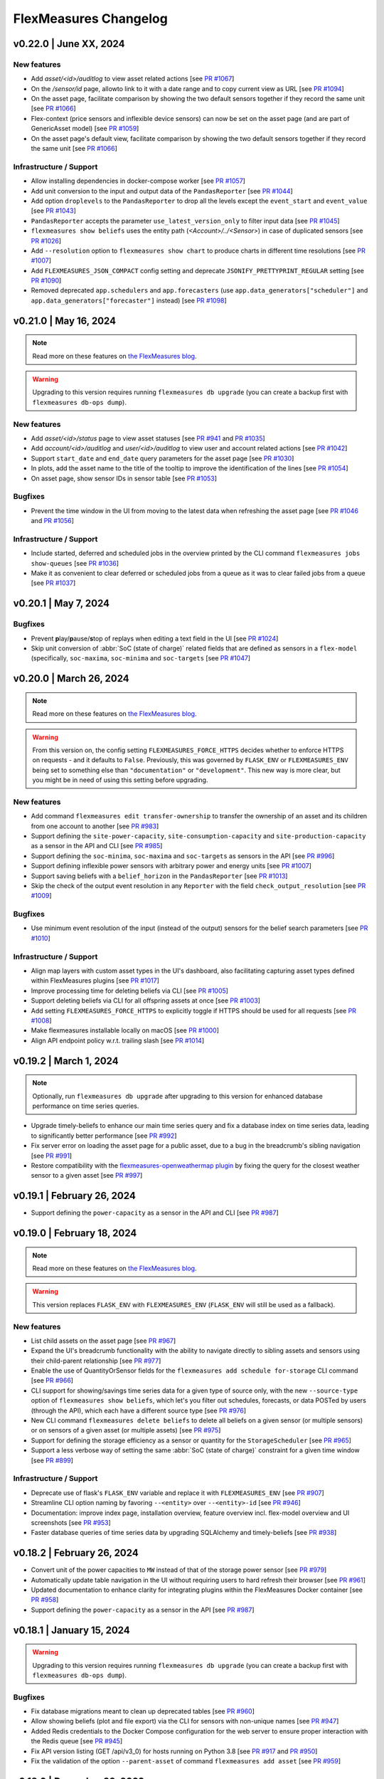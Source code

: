 
**********************
FlexMeasures Changelog
**********************

v0.22.0 | June XX, 2024
============================

New features
-------------
* Add `asset/<id>/auditlog` to view asset related actions [see `PR #1067 <https://github.com/FlexMeasures/flexmeasures/pull/1067>`_]
* On the `/sensor/id` page, allowto link to it with a date range and to copy current view as URL [see `PR #1094 <https://github.com/FlexMeasures/flexmeasures/pull/1094>`_]
* On the asset page, facilitate comparison by showing the two default sensors together if they record the same unit [see `PR #1066 <https://github.com/FlexMeasures/flexmeasures/pull/1066>`_]
* Flex-context (price sensors and inflexible device sensors) can now be set on the asset page (and are part of GenericAsset model) [see `PR #1059 <https://github.com/FlexMeasures/flexmeasures/pull/1059/>`_]
* On the asset page's default view, facilitate comparison by showing the two default sensors together if they record the same unit [see `PR #1066 <https://github.com/FlexMeasures/flexmeasures/pull/1066>`_]

Infrastructure / Support
----------------------
* Allow installing dependencies in docker-compose worker [see `PR #1057 <https://github.com/FlexMeasures/flexmeasures/pull/1057/>`_]
* Add unit conversion to the input and output data of the ``PandasReporter`` [see `PR #1044 <https://github.com/FlexMeasures/flexmeasures/pull/1044/>`_]
* Add option ``droplevels`` to the ``PandasReporter`` to drop all the levels except the ``event_start`` and ``event_value`` [see `PR #1043 <https://github.com/FlexMeasures/flexmeasures/pull/1043/>`_]
* ``PandasReporter`` accepts the parameter ``use_latest_version_only`` to filter input data [see `PR #1045 <https://github.com/FlexMeasures/flexmeasures/pull/1045/>`_]
* ``flexmeasures show beliefs`` uses the entity path (`<Account>/../<Sensor>`) in case of duplicated sensors [see `PR #1026 <https://github.com/FlexMeasures/flexmeasures/pull/1026/>`_]
* Add ``--resolution`` option to ``flexmeasures show chart`` to produce charts in different time resolutions [see `PR #1007 <https://github.com/FlexMeasures/flexmeasures/pull/1007/>`_]
* Add ``FLEXMEASURES_JSON_COMPACT`` config setting and deprecate ``JSONIFY_PRETTYPRINT_REGULAR`` setting [see `PR #1090 <https://github.com/FlexMeasures/flexmeasures/pull/1090/>`_]
* Removed deprecated ``app.schedulers`` and ``app.forecasters`` (use ``app.data_generators["scheduler"]`` and ``app.data_generators["forecaster"]`` instead) [see `PR #1098 <https://github.com/FlexMeasures/flexmeasures/pull/1098/>`_]


v0.21.0 | May 16, 2024
============================

.. note:: Read more on these features on `the FlexMeasures blog <https://flexmeasures.io/021-service-better-status-and-audit/>`_.

.. warning:: Upgrading to this version requires running ``flexmeasures db upgrade`` (you can create a backup first with ``flexmeasures db-ops dump``).

New features
-------------
* Add `asset/<id>/status` page to view asset statuses [see `PR #941 <https://github.com/FlexMeasures/flexmeasures/pull/941>`_ and `PR #1035 <https://github.com/FlexMeasures/flexmeasures/pull/1035>`_]
* Add `account/<id>/auditlog` and `user/<id>/auditlog` to view user and account related actions [see `PR #1042 <https://github.com/FlexMeasures/flexmeasures/pull/1042>`_]
* Support ``start_date`` and ``end_date`` query parameters for the asset page [see `PR #1030 <https://github.com/FlexMeasures/flexmeasures/pull/1030>`_]
* In plots, add the asset name to the title of the tooltip to improve the identification of the lines [see `PR #1054 <https://github.com/FlexMeasures/flexmeasures/pull/1054>`_]
* On asset page, show sensor IDs in sensor table [see `PR #1053 <https://github.com/FlexMeasures/flexmeasures/pull/1053>`_]

Bugfixes
-----------
* Prevent the time window in the UI from moving to the latest data when refreshing the asset page [see `PR #1046 <https://github.com/FlexMeasures/flexmeasures/pull/1046>`_ and `PR #1056 <https://github.com/FlexMeasures/flexmeasures/pull/1056>`_]

Infrastructure / Support
----------------------
* Include started, deferred and scheduled jobs in the overview printed by the CLI command ``flexmeasures jobs show-queues`` [see `PR #1036 <https://github.com/FlexMeasures/flexmeasures/pull/1036>`_]
* Make it as convenient to clear deferred or scheduled jobs from a queue as it was to clear failed jobs from a queue [see `PR #1037 <https://github.com/FlexMeasures/flexmeasures/pull/1037>`_]


v0.20.1 | May 7, 2024
============================

Bugfixes
-----------
* Prevent **p**\ lay/**p**\ ause/**s**\ top of replays when editing a text field in the UI [see `PR #1024 <https://github.com/FlexMeasures/flexmeasures/pull/1024>`_]
* Skip unit conversion of :abbr:`SoC (state of charge)` related fields that are defined as sensors in a ``flex-model`` (specifically, ``soc-maxima``, ``soc-minima`` and ``soc-targets`` [see `PR #1047 <https://github.com/FlexMeasures/flexmeasures/pull/1047>`_]


v0.20.0 | March 26, 2024
============================

.. note:: Read more on these features on `the FlexMeasures blog <https://flexmeasures.io/020-faster-data-reads/>`__.

.. warning:: From this version on, the config setting ``FLEXMEASURES_FORCE_HTTPS`` decides whether to enforce HTTPS on requests - and it defaults to ``False``. Previously, this was governed by ``FLASK_ENV`` or ``FLEXMEASURES_ENV`` being set to something else than ``"documentation"`` or ``"development"``. This new way is more clear, but you might be in need of using this setting before upgrading.

New features
-------------
* Add command ``flexmeasures edit transfer-ownership`` to transfer the ownership of an asset and its children from one account to another [see `PR #983 <https://github.com/FlexMeasures/flexmeasures/pull/983>`_]
* Support defining the ``site-power-capacity``, ``site-consumption-capacity`` and ``site-production-capacity`` as a sensor in the API and CLI [see `PR #985 <https://github.com/FlexMeasures/flexmeasures/pull/985>`_]
* Support defining the ``soc-minima``, ``soc-maxima`` and ``soc-targets`` as sensors in the API [see `PR #996 <https://github.com/FlexMeasures/flexmeasures/pull/996>`_]
* Support defining inflexible power sensors with arbitrary power and energy units [see `PR #1007 <https://github.com/FlexMeasures/flexmeasures/pull/1007>`_]
* Support saving beliefs with a ``belief_horizon`` in the ``PandasReporter`` [see `PR #1013 <https://github.com/FlexMeasures/flexmeasures/pull/1013>`_]
* Skip the check of the output event resolution in any ``Reporter`` with the field ``check_output_resolution`` [see `PR #1009 <https://github.com/FlexMeasures/flexmeasures/pull/1009>`_]

Bugfixes
-----------
* Use minimum event resolution of the input (instead of the output) sensors for the belief search parameters [see `PR #1010 <https://github.com/FlexMeasures/flexmeasures/pull/1010>`_]

Infrastructure / Support
----------------------
* Align map layers with custom asset types in the UI's dashboard, also facilitating capturing asset types defined within FlexMeasures plugins [see `PR #1017 <https://github.com/FlexMeasures/flexmeasures/pull/1017>`_]
* Improve processing time for deleting beliefs via CLI [see `PR #1005 <https://github.com/FlexMeasures/flexmeasures/pull/1005>`_]
* Support deleting beliefs via CLI for all offspring assets at once [see `PR #1003 <https://github.com/FlexMeasures/flexmeasures/pull/1003>`_]
* Add setting ``FLEXMEASURES_FORCE_HTTPS`` to explicitly toggle if HTTPS should be used for all requests [see `PR #1008 <https://github.com/FlexMeasures/flexmeasures/pull/1008>`_]
* Make flexmeasures installable locally on macOS [see `PR #1000 <https://github.com/FlexMeasures/flexmeasures/pull/1000>`_]
* Align API endpoint policy w.r.t. trailing slash [see `PR #1014 <https://github.com/FlexMeasures/flexmeasures/pull/1014>`_]


v0.19.2 | March 1, 2024
============================

.. note:: Optionally, run ``flexmeasures db upgrade`` after upgrading to this version for enhanced database performance on time series queries.

* Upgrade timely-beliefs to enhance our main time series query and fix a database index on time series data, leading to significantly better performance [see `PR #992 <https://github.com/FlexMeasures/flexmeasures/pull/992>`_]
* Fix server error on loading the asset page for a public asset, due to a bug in the breadcrumb's sibling navigation [see `PR #991 <https://github.com/FlexMeasures/flexmeasures/pull/991>`_]
* Restore compatibility with the `flexmeasures-openweathermap plugin <https://github.com/SeitaBV/flexmeasures-openweathermap>`_ by fixing the query for the closest weather sensor to a given asset [see `PR #997 <https://github.com/FlexMeasures/flexmeasures/pull/997>`_]


v0.19.1 | February 26, 2024
============================

* Support defining the ``power-capacity`` as a sensor in the API and CLI [see `PR #987 <https://github.com/FlexMeasures/flexmeasures/pull/987>`_]


v0.19.0 | February 18, 2024
============================

.. note:: Read more on these features on `the FlexMeasures blog <https://flexmeasures.io/019-asset-nesting/>`__.

.. warning:: This version replaces ``FLASK_ENV`` with ``FLEXMEASURES_ENV`` (``FLASK_ENV`` will still be used as a fallback).

New features
-------------
* List child assets on the asset page [see `PR #967 <https://github.com/FlexMeasures/flexmeasures/pull/967>`_]
* Expand the UI's breadcrumb functionality with the ability to navigate directly to sibling assets and sensors using their child-parent relationship [see `PR #977 <https://github.com/FlexMeasures/flexmeasures/pull/977>`_]
* Enable the use of QuantityOrSensor fields for the ``flexmeasures add schedule for-storage`` CLI command [see `PR #966 <https://github.com/FlexMeasures/flexmeasures/pull/966>`_]
* CLI support for showing/savings time series data for a given type of source only, with the new ``--source-type`` option of ``flexmeasures show beliefs``, which let's you filter out schedules, forecasts, or data POSTed by users (through the API), which each have a different source type [see `PR #976 <https://github.com/FlexMeasures/flexmeasures/pull/976>`_]
* New CLI command ``flexmeasures delete beliefs`` to delete all beliefs on a given sensor (or multiple sensors) or on sensors of a given asset (or multiple assets) [see `PR #975 <https://github.com/FlexMeasures/flexmeasures/pull/975>`_]
* Support for defining the storage efficiency as a sensor or quantity for the ``StorageScheduler`` [see `PR #965 <https://github.com/FlexMeasures/flexmeasures/pull/965>`_]
* Support a less verbose way of setting the same :abbr:`SoC (state of charge)` constraint for a given time window [see `PR #899 <https://github.com/FlexMeasures/flexmeasures/pull/899>`_]

Infrastructure / Support
----------------------
* Deprecate use of flask's ``FLASK_ENV`` variable and replace it with ``FLEXMEASURES_ENV`` [see `PR #907 <https://github.com/FlexMeasures/flexmeasures/pull/907>`_]
* Streamline CLI option naming by favoring ``--<entity>`` over ``--<entity>-id`` [see `PR #946 <https://github.com/FlexMeasures/flexmeasures/pull/946>`_]
* Documentation: improve index page, installation overview, feature overview incl. flex-model overview and UI screenshots [see `PR #953 <https://github.com/FlexMeasures/flexmeasures/pull/953>`_]
* Faster database queries of time series data by upgrading SQLAlchemy and timely-beliefs [see `PR #938 <https://github.com/FlexMeasures/flexmeasures/pull/938>`_]



v0.18.2 | February 26, 2024
============================

* Convert unit of the power capacities to ``MW`` instead of that of the storage power sensor [see `PR #979 <https://github.com/FlexMeasures/flexmeasures/pull/979>`_]
* Automatically update table navigation in the UI without requiring users to hard refresh their browser [see `PR #961 <https://github.com/FlexMeasures/flexmeasures/pull/961>`_]
* Updated documentation to enhance clarity for integrating plugins within the FlexMeasures Docker container [see `PR #958 <https://github.com/FlexMeasures/flexmeasures/pull/958>`_]
* Support defining the ``power-capacity`` as a sensor in the API [see `PR #987 <https://github.com/FlexMeasures/flexmeasures/pull/987>`_]


v0.18.1 | January 15, 2024
============================

.. warning:: Upgrading to this version requires running ``flexmeasures db upgrade`` (you can create a backup first with ``flexmeasures db-ops dump``).

Bugfixes
-----------
* Fix database migrations meant to clean up deprecated tables [see `PR #960 <https://github.com/FlexMeasures/flexmeasures/pull/960>`_]
* Allow showing beliefs (plot and file export) via the CLI for sensors with non-unique names [see `PR #947 <https://github.com/FlexMeasures/flexmeasures/pull/947>`_]
* Added Redis credentials to the Docker Compose configuration for the web server to ensure proper interaction with the Redis queue [see `PR #945 <https://github.com/FlexMeasures/flexmeasures/pull/945>`_]
* Fix API version listing (GET /api/v3_0) for hosts running on Python 3.8 [see `PR #917 <https://github.com/FlexMeasures/flexmeasures/pull/917>`_ and `PR #950 <https://github.com/FlexMeasures/flexmeasures/pull/950>`_]
* Fix the validation of the option ``--parent-asset`` of command ``flexmeasures add asset`` [see `PR #959 <https://github.com/FlexMeasures/flexmeasures/pull/959>`_]


v0.18.0 | December 23, 2023
============================

.. note:: Read more on these features on `the FlexMeasures blog <https://flexmeasures.io/018-better-use-of-future-knowledge/>`__.

.. warning:: Upgrading to this version requires running ``flexmeasures db upgrade`` (you can create a backup first with ``flexmeasures db-ops dump``). If this fails, update to ``flexmeasures==0.18.1`` first (and then run ``flexmeasures db upgrade``).

New features
-------------
* Better navigation experience through listings (sensors / assets / users / accounts) in the :abbr:`UI (user interface)`, by heading to the selected entity upon a click (or CTRL + click) anywhere within a row [see `PR #923 <https://github.com/FlexMeasures/flexmeasures/pull/923>`_]
* Introduce a breadcrumb to navigate through assets and sensor pages using its child-parent relationship [see `PR #930 <https://github.com/FlexMeasures/flexmeasures/pull/930>`_]
* Define device-level power constraints as sensors to create schedules with changing power limits [see `PR #897 <https://github.com/FlexMeasures/flexmeasures/pull/897>`_]
* Allow to provide external storage usage or gain components using the ``soc-usage`` and ``soc-gain`` fields of the ``flex-model`` [see `PR #906 <https://github.com/FlexMeasures/flexmeasures/pull/906>`_]
* Define time-varying charging and discharging efficiencies as sensors or as constant values which allows to define the :abbr:`COP (coefficient of performance)` [see `PR #933 <https://github.com/FlexMeasures/flexmeasures/pull/933>`_]

Infrastructure / Support
----------------------
* Align database and models of ``annotations``, ``data_sources``, and ``timed_belief`` [see `PR #929 <https://github.com/FlexMeasures/flexmeasures/pull/929>`_]
* New documentation section on constructing a flex model for :abbr:`V2G (vehicle-to-grid)` [see `PR #885 <https://github.com/FlexMeasures/flexmeasures/pull/885>`_]
* Allow charts in plugins to show currency codes (such as EUR) as currency symbols (€) [see `PR #922 <https://github.com/FlexMeasures/flexmeasures/pull/922>`_]
* Remove obsolete database tables ``price``, ``power``, ``market``, ``market_type``, ``weather``, ``asset``, and ``weather_sensor`` [see `PR #921 <https://github.com/FlexMeasures/flexmeasures/pull/921>`_]
* New flexmeasures configuration setting ``FLEXMEASURES_ENFORCE_SECURE_CONTENT_POLICY`` for upgrading insecure `http` requests to secured requests `https` [see `PR #920 <https://github.com/FlexMeasures/flexmeasures/pull/920>`_]

Bugfixes
-----------
* Give ``admin-reader`` role access to the RQ Scheduler dashboard [see `PR #901 <https://github.com/FlexMeasures/flexmeasures/pull/901>`_]
* Assets without a geographical position (i.e. no lat/lng coordinates) can be edited through the UI [see `PR #924 <https://github.com/FlexMeasures/flexmeasures/pull/924>`_]


v0.17.1 | December 7, 2023
============================

Bugfixes
-----------
* Show `Assets`, `Users`, `Tasks` and `Accounts` pages in the navigation bar for the ``admin-reader`` role [see `PR #900 <https://github.com/FlexMeasures/flexmeasures/pull/900>`_]
* Reduce worker logs when datetime exceeds the end of the schedule [see `PR #918 <https://github.com/FlexMeasures/flexmeasures/pull/918>`_]
* Fix infeasible problem due to incorrect estimation of the big-M value [see `PR #905 <https://github.com/FlexMeasures/flexmeasures/pull/905>`_]
* [Incomplete fix; full fix in v0.18.1] Fix API version listing (GET /api/v3_0) for hosts running on Python 3.8 [see `PR #917 <https://github.com/FlexMeasures/flexmeasures/pull/917>`_]


v0.17.0 | November 8, 2023
============================

.. note:: Read more on these features on `the FlexMeasures blog <https://flexmeasures.io/017-consultancy/>`__.

.. warning:: Upgrading to this version requires running ``flexmeasures db upgrade`` (you can create a backup first with ``flexmeasures db-ops dump``).

New features
-------------
- Different site-level production and consumption limits can be defined for the storage scheduler via the API (``flex-context``) or via asset attributes [see `PR #884 <https://github.com/FlexMeasures/flexmeasures/pull/884>`_]
- Scheduling data better distinguishes (e.g. in chart tooltips) when a schedule was the result of a fallback mechanism, by splitting off the fallback mechanism from the main scheduler (as a separate job) [see `PR #846 <https://github.com/FlexMeasures/flexmeasures/pull/846>`_]
- New accounts can set a consultancy relationship with another account to give read access to external consultants [see `PR #877 <https://github.com/FlexMeasures/flexmeasures/pull/877>`_ and `PR #892 <https://github.com/FlexMeasures/flexmeasures/pull/892>`_]

Infrastructure / Support
----------------------
- Introduce a new one-to-many relation between assets, allowing the definition of an asset's parent (which is also an asset), which leads to a hierarchical relationship that enables assets to be related in a structured manner [see `PR #855 <https://github.com/FlexMeasures/flexmeasures/pull/855>`_ and `PR #874 <https://github.com/FlexMeasures/flexmeasures/pull/874>`_]
- Introduce a new format for the output of ``Scheduler`` to prepare for multiple outputs [see `PR #879 <https://github.com/FlexMeasures/flexmeasures/pull/879>`_]


v0.16.1 | October 2, 2023
============================

Bugfixes
-----------
* Fix infeasible problem due to incorrect parsing of soc units of the ``soc-minima`` and ``soc-maxima`` fields within the ``flex-model`` field [see `PR #864 <https://github.com/FlexMeasures/flexmeasures/pull/864>`_]


v0.16.0 | September 27, 2023
============================

.. note:: Read more on these features on `the FlexMeasures blog <https://flexmeasures.io/016-profitloss-reporter/>`__.

New features
-------------
* Introduce new reporter to compute profit/loss due to electricity flows: ``ProfitOrLossReporter`` [see `PR #808 <https://github.com/FlexMeasures/flexmeasures/pull/808>`_ and `PR #844 <https://github.com/FlexMeasures/flexmeasures/pull/844>`_]
* Charts visible in the UI can be exported to PNG or SVG formats in a more automated fashion, using the new CLI command flexmeasures show chart [see `PR #833 <https://github.com/FlexMeasures/flexmeasures/pull/833>`_]
* Chart data visible in the UI can be exported to CSV format [see `PR #849 <https://github.com/FlexMeasures/flexmeasures/pull/849>`_]
* Sensor charts showing instantaneous observations can be interpolated by setting the ``interpolate`` sensor attribute to one of the `supported Vega-Lite interpolation methods <https://vega.github.io/vega-lite/docs/area.html#properties>`_ [see `PR #851 <https://github.com/FlexMeasures/flexmeasures/pull/851>`_]
* API users can ask for a schedule to take into account an explicit ``power-capacity`` (flex-model) and/or ``site-power-capacity`` (flex-context), thereby overriding any existing defaults for their asset [see `PR #850 <https://github.com/FlexMeasures/flexmeasures/pull/850>`_]
* API users (and hosts) are warned in case a fallback scheduling policy has been used to create their schedule (as part of the the `/sensors/<id>/schedules/<uuid>` (GET) response message) [see `PR #859 <https://github.com/FlexMeasures/flexmeasures/pull/859>`_]

Infrastructure / Support
----------------------
* Allow additional datetime conversions to quantitative time units, specifically, from timezone-naive and/or dayfirst datetimes, which can be useful when importing data [see `PR #831 <https://github.com/FlexMeasures/flexmeasures/pull/831>`_]
* Add a new tutorial to explain the use of the ``AggregatorReporter`` to compute the headroom and the ``ProfitOrLossReporter`` to compute the cost of running a process [see `PR #825 <https://github.com/FlexMeasures/flexmeasures/pull/825>`_ and `PR #856 <https://github.com/FlexMeasures/flexmeasures/pull/856>`_]
* Updated admin dashboard for inspecting asynchronous tasks (scheduling, forecasting, reporting, etc.), and improved performance and security of the server by upgrading Flask and Flask extensions [see `PR #838 <https://github.com/FlexMeasures/flexmeasures/pull/838>`_]
* Script to update dependencies across supported Python versions [see `PR #843 <https://github.com/FlexMeasures/flexmeasures/pull/843>`_]
* Test all supported Python versions in our CI pipeline (GitHub Actions) [see `PR #847 <https://github.com/FlexMeasures/flexmeasures/pull/847>`_]
* Have our CI pipeline (GitHub Actions) build the Docker image and make a schedule [see `PR #800 <https://github.com/FlexMeasures/flexmeasures/pull/800>`_]
* Updated documentation on the consequences of setting the ``FLEXMEASURES_MODE`` config setting [see `PR #857 <https://github.com/FlexMeasures/flexmeasures/pull/857>`_]
* Implement cache-busting to avoid the need for users to hard refresh the browser when new JavaScript functionality is added to the :abbr:`UI (user interface)` in a new FlexMeasures version [see `PR #860 <https://github.com/FlexMeasures/flexmeasures/pull/860>`_]


v0.15.2 | October 2, 2023
============================

Bugfixes
-----------
* Fix infeasible problem due to incorrect parsing of soc units of the ``soc-minima`` and ``soc-maxima`` fields within the ``flex-model`` field [see `PR #864 <https://github.com/FlexMeasures/flexmeasures/pull/864>`_]


v0.15.1 | August 28, 2023
============================

Bugfixes
-----------
* Fix infeasible problem due to floating point error in :abbr:`SoC (state of charge)` targets [see `PR #832 <https://github.com/FlexMeasures/flexmeasures/pull/832>`_]
* Use the ``source`` to filter beliefs in the ``AggregatorReporter`` and fix the case of having multiple sources [see `PR #819 <https://github.com/FlexMeasures/flexmeasures/pull/819>`_]
* Disable HiGHS logs on the standard output when ``LOGGING_LEVEL=INFO`` [see `PR #824 <https://github.com/FlexMeasures/flexmeasures/pull/824>`_ and `PR #826 <https://github.com/FlexMeasures/flexmeasures/pull/826>`_]
* Fix showing sensor data on the asset page of public assets, and searching for annotations on public assets [see `PR #830 <https://github.com/FlexMeasures/flexmeasures/pull/830>`_]
* Make the command ``flexmeasures add schedule for-storage`` to pass the soc-target timestamp to the flex model as strings instead of ``pd.Timestamp`` [see `PR #834 <https://github.com/FlexMeasures/flexmeasures/pull/834>`_]


v0.15.0 | August 9, 2023
============================

.. note:: Read more on these features on `the FlexMeasures blog <https://flexmeasures.io/015-process-scheduling-heatmap/>`__.


.. warning:: Upgrading to this version requires running ``flexmeasures db upgrade`` (you can create a backup first with ``flexmeasures db-ops dump``).

.. warning:: Upgrading to this version requires installing the LP/MILP solver HiGHS using ``pip install highspy``.

.. warning:: If your server is running in play mode (``FLEXMEASURES_MODE = "play"``), users will be able to see sensor data from any account [see `PR #740 <https://www.github.com/FlexMeasures/flexmeasures/pull/740>`_].

New features
-------------
* Add ``ProcessScheduler`` class to optimize the starting time of processes one of the policies developed (``INFLEXIBLE``, ``SHIFTABLE`` and ``BREAKABLE``), accessible via the CLI command ``flexmeasures add schedule for-process`` [see `PR #729 <https://www.github.com/FlexMeasures/flexmeasures/pull/729>`_ and `PR #768 <https://www.github.com/FlexMeasures/flexmeasures/pull/768>`_]
* Users can select a new chart type (daily heatmap) on the sensor page of the UI, showing how sensor values are distributed over the time of day [see `PR #715 <https://www.github.com/FlexMeasures/flexmeasures/pull/715>`_]
* Added API endpoints `/sensors/<id>` (GET) for fetching a single sensor, `/sensors` (POST) for adding a sensor, `/sensors/<id>` (PATCH) for updating a sensor and `/sensors/<id>` (DELETE) for deleting a sensor [see `PR #759 <https://www.github.com/FlexMeasures/flexmeasures/pull/759>`_] and [see `PR #767 <https://www.github.com/FlexMeasures/flexmeasures/pull/767>`_] and [see `PR #773 <https://www.github.com/FlexMeasures/flexmeasures/pull/773>`_] and [see `PR #784 <https://www.github.com/FlexMeasures/flexmeasures/pull/784>`_]
* Users are warned in the UI on when the data they are seeing includes one or more Daylight Saving Time (DST) transitions, and heatmaps (see previous feature) visualize these transitions intuitively [see `PR #723 <https://www.github.com/FlexMeasures/flexmeasures/pull/723>`_]
* Allow deleting multiple sensors with a single call to ``flexmeasures delete sensor`` by passing the ``--id`` option multiple times [see `PR #734 <https://www.github.com/FlexMeasures/flexmeasures/pull/734>`_]
* Make it a lot easier to read off the color legend on the asset page, especially when showing many sensors, as they will now be ordered from top to bottom in the same order as they appear in the chart (as defined in the ``sensors_to_show`` attribute), rather than alphabetically [see `PR #742 <https://www.github.com/FlexMeasures/flexmeasures/pull/742>`_]
* Users on FlexMeasures servers in play mode (``FLEXMEASURES_MODE = "play"``) can use the ``sensors_to_show`` attribute to show any sensor on their asset pages, rather than only sensors registered to assets in their own account or to public assets [see `PR #740 <https://www.github.com/FlexMeasures/flexmeasures/pull/740>`_]
* Having percentages within the [0, 100] domain is such a common use case that we now always include it in sensor charts with % units, making it easier to read off individual charts and also to compare across charts [see `PR #739 <https://www.github.com/FlexMeasures/flexmeasures/pull/739>`_]
* The ``DataSource`` table now allows storing arbitrary attributes as a JSON (without content validation), similar to the ``Sensor`` and ``GenericAsset`` tables [see `PR #750 <https://www.github.com/FlexMeasures/flexmeasures/pull/750>`_]
* Users will be able to see (e.g. in the UI) exactly which reporter created the report (saved as sensor data), and hosts will be able to identify exactly which configuration was used to create a given report [see `PR #751 <https://www.github.com/FlexMeasures/flexmeasures/pull/751>`_ and `PR #788 <https://www.github.com/FlexMeasures/flexmeasures/pull/788>`_]
* The CLI ``flexmeasures add report`` now allows passing ``config`` and ``parameters`` in YAML format as files or editable via the system's default editor [see `PR #752 <https://www.github.com/FlexMeasures/flexmeasures/pull/752>`_ and `PR #788 <https://www.github.com/FlexMeasures/flexmeasures/pull/788>`_]
* The CLI now allows to set lists and dicts as asset & sensor attributes (formerly only single values) [see `PR #762 <https://www.github.com/FlexMeasures/flexmeasures/pull/762>`_]

Bugfixes
-----------
* Add binary constraint to avoid energy leakages during periods with negative prices [see `PR #770 <https://www.github.com/FlexMeasures/flexmeasures/pull/770>`_]

Infrastructure / Support
----------------------
* Add support for profiling Flask API calls using ``pyinstrument`` (if installed). Can be enabled by setting the environment variable ``FLEXMEASURES_PROFILE_REQUESTS`` to ``True`` [see `PR #722 <https://www.github.com/FlexMeasures/flexmeasures/pull/722>`_]
* The endpoint `[POST] /health/ready <api/v3_0.html#get--api-v3_0-health-ready>`_ returns the status of the Redis connection, if configured [see `PR #699 <https://www.github.com/FlexMeasures/flexmeasures/pull/699>`_]
* Document the ``device_scheduler`` linear program [see `PR #764 <https://www.github.com/FlexMeasures/flexmeasures/pull/764>`_]
* Add support for `HiGHS <https://highs.dev/>`_ solver [see `PR #766 <https://www.github.com/FlexMeasures/flexmeasures/pull/766>`_]
* Add support for installing FlexMeasures under Python 3.11 [see `PR #771 <https://www.github.com/FlexMeasures/flexmeasures/pull/771>`_]
* Start keeping sets of pinned requirements per supported Python version, which also fixes recent Docker build problem [see `PR #776 <https://www.github.com/FlexMeasures/flexmeasures/pull/776>`_]
* Removed obsolete code dealing with deprecated data models (e.g. assets, markets and weather sensors), and sunset the fm0 scheme for entity addresses [see `PR #695 <https://www.github.com/FlexMeasures/flexmeasures/pull/695>`_ and `project 11 <https://www.github.com/FlexMeasures/flexmeasures/projects/11>`_]


v0.14.3 | October 2, 2023
============================

Bugfixes
-----------
* Fix infeasible problem due to incorrect parsing of soc units of the ``soc-minima`` and ``soc-maxima`` fields within the ``flex-model`` field [see `PR #864 <https://github.com/FlexMeasures/flexmeasures/pull/864>`_]


v0.14.2 | July 25, 2023
============================

Bugfixes
-----------
* The error handling for infeasible constraints in ``storage.py`` was given too many arguments, which caused the response from the API to be unhelpful when a schedule was requested with infeasible constraints [see `PR #758 <https://github.com/FlexMeasures/flexmeasures/pull/758>`_]


v0.14.1 | June 26, 2023
============================

Bugfixes
-----------
* Relax constraint validation of ``StorageScheduler`` to accommodate violations caused by floating point precision [see `PR #731 <https://www.github.com/FlexMeasures/flexmeasures/pull/731>`_]
* Avoid saving any :abbr:`NaN (not a number)` values to the database, when calling ``flexmeasures add report`` [see `PR #735 <https://www.github.com/FlexMeasures/flexmeasures/pull/735>`_]
* Fix browser console error when loading asset or sensor page with only a single data point [see `PR #732 <https://www.github.com/FlexMeasures/flexmeasures/pull/732>`_]
* Fix showing multiple sensors with bare 3-letter currency code as their units (e.g. EUR) in one chart [see `PR #738 <https://www.github.com/FlexMeasures/flexmeasures/pull/738>`_]
* Fix defaults for the ``--start-offset`` and ``--end-offset`` options to ``flexmeasures add report``, which weren't being interpreted in the local timezone of the reporting sensor [see `PR #744 <https://www.github.com/FlexMeasures/flexmeasures/pull/744>`_]
* Relax constraint for overlaying plot traces for sensors with various resolutions, making it possible to show e.g. two price sensors in one chart, where one of them records hourly prices and the other records quarter-hourly prices [see `PR #743 <https://www.github.com/FlexMeasures/flexmeasures/pull/743>`_]
* Resolve bug where different page loads would potentially influence the time axis of each other's charts, by avoiding mutation of shared field definitions [see `PR #746 <https://www.github.com/FlexMeasures/flexmeasures/pull/746>`_]


v0.14.0 | June 15, 2023
============================

.. note:: Read more on these features on `the FlexMeasures blog <https://flexmeasures.io/014-reporting-power/>`__.

New features
-------------
* Allow setting a storage efficiency using the new ``storage-efficiency`` field when calling `/sensors/<id>/schedules/trigger` (POST) through the API (within the ``flex-model`` field), or when calling ``flexmeasures add schedule for-storage`` through the CLI [see `PR #679 <https://www.github.com/FlexMeasures/flexmeasures/pull/679>`_]
* Allow setting multiple :abbr:`SoC (state of charge)` maxima and minima constraints for the ``StorageScheduler``, using the new ``soc-minima`` and ``soc-maxima`` fields when calling `/sensors/<id>/schedules/trigger` (POST) through the API (within the ``flex-model`` field) [see `PR #680 <https://www.github.com/FlexMeasures/flexmeasures/pull/680>`_]
* New CLI command ``flexmeasures add report`` to calculate a custom report from sensor data and save the results to the database, with the option to export them to a CSV or Excel file [see `PR #659 <https://www.github.com/FlexMeasures/flexmeasures/pull/659>`_]
* New CLI commands ``flexmeasures show reporters`` and ``flexmeasures show schedulers`` to list available reporters and schedulers, respectively, including any defined in registered plugins [see `PR #686 <https://www.github.com/FlexMeasures/flexmeasures/pull/686>`_ and `PR #708 <https://github.com/FlexMeasures/flexmeasures/pull/708>`_]
* Allow creating public assets through the CLI, which are available to all users [see `PR #727 <https://github.com/FlexMeasures/flexmeasures/pull/727>`_]

Bugfixes
-----------
* Fix charts not always loading over https in secured scenarios [see `PR #716 <https://www.github.com/FlexMeasures/flexmeasures/pull/716>`_]

Infrastructure / Support
----------------------
* Introduction of the classes ``Reporter``, ``PandasReporter`` and ``AggregatorReporter`` to help customize your own reporter functions (experimental) [see `PR #641 <https://www.github.com/FlexMeasures/flexmeasures/pull/641>`_ and `PR #712 <https://www.github.com/FlexMeasures/flexmeasures/pull/712>`_]
* The setting ``FLEXMEASURES_PLUGINS`` can be set as environment variable now (as a comma-separated list) [see `PR #660 <https://www.github.com/FlexMeasures/flexmeasures/pull/660>`_]
* Packaging was modernized to stop calling setup.py directly [see `PR #671 <https://www.github.com/FlexMeasures/flexmeasures/pull/671>`_]
* Remove API versions 1.0, 1.1, 1.2, 1.3 and 2.0, while making sure that sunset endpoints keep returning ``HTTP status 410 (Gone)`` responses [see `PR #667 <https://www.github.com/FlexMeasures/flexmeasures/pull/667>`_ and `PR #717 <https://www.github.com/FlexMeasures/flexmeasures/pull/717>`_]
* Support Pandas 2 [see `PR #673 <https://www.github.com/FlexMeasures/flexmeasures/pull/673>`_]
* Add code documentation from package structure and docstrings to official docs [see `PR #698 <https://www.github.com/FlexMeasures/flexmeasures/pull/698>`_]

.. warning:: The setting `FLEXMEASURES_PLUGIN_PATHS` has been deprecated since v0.7. It has now been sunset. Please replace it with :ref:`plugin-config`.


v0.13.3 | June 10, 2023
=======================

Bugfixes
---------
* Fix forwarding arguments in deprecated util function [see `PR #719 <https://github.com/FlexMeasures/flexmeasures/pull/719>`_]


v0.13.2 | June 9, 2023
=======================

Bugfixes
---------
* Fix failing to save results of scheduling and reporting on subsequent calls for the same time period [see `PR #709 <https://github.com/FlexMeasures/flexmeasures/pull/709>`_]


v0.13.1 | May 12, 2023
=======================

Bugfixes
---------
* ``@deprecated`` not returning the output of the decorated function [see `PR #678 <https://www.github.com/FlexMeasures/flexmeasures/pull/678>`_]


v0.13.0 | May 1, 2023
============================

.. warning:: Sunset notice for API versions 1.0, 1.1, 1.2, 1.3 and 2.0: after upgrading to ``flexmeasures==0.13``, users of these API versions may receive ``HTTP status 410 (Gone)`` responses.
             See the `documentation for deprecation and sunset <https://flexmeasures.readthedocs.io/en/latest/api/introduction.html#deprecation-and-sunset>`_.
             The relevant endpoints have been deprecated since ``flexmeasures==0.12``.

.. warning:: The API endpoint (`[POST] /sensors/(id)/schedules/trigger <api/v3_0.html#post--api-v3_0-sensors-(id)-schedules-trigger>`_) to make new schedules sunsets the deprecated (since v0.12) storage flexibility parameters (they move to the ``flex-model`` parameter group), as well as the parameters describing other sensors (they move to ``flex-context``).

.. warning:: Upgrading to this version requires running ``flexmeasures db upgrade`` (you can create a backup first with ``flexmeasures db-ops dump``).

.. note:: Read more on these features on `the FlexMeasures blog <https://flexmeasures.io/013-overlay-charts/>`__.

New features
-------------
* Keyboard control over replay [see `PR #562 <https://www.github.com/FlexMeasures/flexmeasures/pull/562>`_]
* Overlay charts (e.g. power profiles) on the asset page using the ``sensors_to_show`` attribute, and distinguish plots by source (different trace), sensor (different color) and source type (different stroke dash) [see `PR #534 <https://www.github.com/FlexMeasures/flexmeasures/pull/534>`_]
* The ``FLEXMEASURES_MAX_PLANNING_HORIZON`` config setting can also be set as an integer number of planning steps rather than just as a fixed duration, which makes it possible to schedule further ahead in coarser time steps [see `PR #583 <https://www.github.com/FlexMeasures/flexmeasures/pull/583>`_]
* Different text styles for CLI output for errors, warnings or success messages [see `PR #609 <https://www.github.com/FlexMeasures/flexmeasures/pull/609>`_]
* Added API endpoints and webpages `/accounts` and `/accounts/<id>` to list accounts and show an overview of the assets, users and account roles of an account [see `PR #605 <https://github.com/FlexMeasures/flexmeasures/pull/605>`_]
* Avoid redundantly recomputing jobs that are triggered without a relevant state change, where the ``FLEXMEASURES_JOB_CACHE_TTL`` config setting defines the time in which the jobs with the same arguments are not being recomputed [see `PR #616 <https://www.github.com/FlexMeasures/flexmeasures/pull/616>`_]

Bugfixes
-----------
* Fix copy button on tutorials and other documentation, so that only commands are copied and no output or comments [see `PR #636 <https://www.github.com/FlexMeasures/flexmeasures/pull/636>`_]
* GET /api/v3_0/assets/public should ask for token authentication and not forward to login page [see `PR #649 <https://www.github.com/FlexMeasures/flexmeasures/pull/649>`_]

Infrastructure / Support
----------------------
* Support blackout tests for sunset API versions [see `PR #651 <https://www.github.com/FlexMeasures/flexmeasures/pull/651>`_]
* Sunset API versions 1.0, 1.1, 1.2, 1.3 and 2.0 [see `PR #650 <https://www.github.com/FlexMeasures/flexmeasures/pull/650>`_]
* Sunset several API fields for `/sensors/<id>/schedules/trigger` (POST) that have moved into the ``flex-model`` or ``flex-context`` fields [see `PR #580 <https://www.github.com/FlexMeasures/flexmeasures/pull/580>`_]
* Fix broken ``make show-data-model`` command [see `PR #638 <https://www.github.com/FlexMeasures/flexmeasures/pull/638>`_]
* Bash script for a clean database to run toy-tutorial by using ``make clean-db db_name=database_name`` command [see `PR #640 <https://github.com/FlexMeasures/flexmeasures/pull/640>`_]


v0.12.3 | February 28, 2023
============================

Bugfixes
-----------
- Fix premature deserialization of ``flex-context`` field for `/sensors/<id>/schedules/trigger` (POST) [see `PR #593 <https://www.github.com/FlexMeasures/flexmeasures/pull/593>`_]


v0.12.2 | February 4, 2023
============================

Bugfixes
-----------
* Fix CLI command ``flexmeasures schedule for-storage`` without ``--as-job`` flag [see `PR #589 <https://www.github.com/FlexMeasures/flexmeasures/pull/589>`_]


v0.12.1 | January 12, 2023
============================

Bugfixes
-----------
* Fix validation of (deprecated) API parameter ``roundtrip-efficiency`` [see `PR #582 <https://www.github.com/FlexMeasures/flexmeasures/pull/582>`_]


v0.12.0 | January 4, 2023
============================

.. warning:: After upgrading to ``flexmeasures==0.12``, users of API versions 1.0, 1.1, 1.2, 1.3 and 2.0 will receive ``"Deprecation"`` and ``"Sunset"`` response headers, and warnings are logged for FlexMeasures hosts whenever users call API endpoints in these deprecated API versions.
             The relevant endpoints are planned to become unresponsive in ``flexmeasures==0.13``.

.. warning:: Upgrading to this version requires running ``flexmeasures db upgrade`` (you can create a backup first with ``flexmeasures db-ops dump``).

.. note:: Read more on these features on `the FlexMeasures blog <https://flexmeasures.io/012-replay-custom-scheduling/>`__.

New features
-------------
* Hit the replay button to visually replay what happened, available on the sensor and asset pages [see `PR #463 <https://www.github.com/FlexMeasures/flexmeasures/pull/463>`_ and `PR #560 <https://www.github.com/FlexMeasures/flexmeasures/pull/560>`_]
* Ability to provide your own custom scheduling function [see `PR #505 <https://www.github.com/FlexMeasures/flexmeasures/pull/505>`_]
* Visually distinguish forecasts/schedules (dashed lines) from measurements (solid lines), and expand the tooltip with timing info regarding the forecast/schedule horizon or measurement lag [see `PR #503 <https://www.github.com/FlexMeasures/flexmeasures/pull/503>`_]
* The asset page also allows to show sensor data from other assets that belong to the same account [see `PR #500 <https://www.github.com/FlexMeasures/flexmeasures/pull/500>`_]
* The CLI command ``flexmeasures monitor latest-login`` supports to check if (bot) users who are expected to contact FlexMeasures regularly (e.g. to send data) fail to do so [see `PR #541 <https://www.github.com/FlexMeasures/flexmeasures/pull/541>`_]
* The CLI command ``flexmeasures show beliefs`` supports showing beliefs data in a custom resolution and/or timezone, and also saving the shown beliefs data to a CSV file [see `PR #519 <https://www.github.com/FlexMeasures/flexmeasures/pull/519>`_]
* Improved import of time series data from CSV file: 1) drop duplicate records with warning, 2) allow configuring which column contains explicit recording times for each data point (use case: import forecasts) [see `PR #501 <https://www.github.com/FlexMeasures/flexmeasures/pull/501>`_], 3) localize timezone naive data, 4) support reading in datetime and timedelta values, 5) remove rows with NaN values, and 6) filter by values in specific columns [see `PR #521 <https://www.github.com/FlexMeasures/flexmeasures/pull/521>`_]
* Filter data by source in the API endpoint `/sensors/data` (GET) [see `PR #543 <https://www.github.com/FlexMeasures/flexmeasures/pull/543>`_]
* Allow posting ``null`` values to `/sensors/data` (POST) to correctly space time series that include missing values (the missing values are not stored) [see `PR #549 <https://www.github.com/FlexMeasures/flexmeasures/pull/549>`_]
* Allow setting a custom planning horizon when calling `/sensors/<id>/schedules/trigger` (POST), using the new ``duration`` field [see `PR #568 <https://www.github.com/FlexMeasures/flexmeasures/pull/568>`_]
* New resampling functionality for instantaneous sensor data: 1) ``flexmeasures show beliefs`` can now handle showing (and saving) instantaneous sensor data and non-instantaneous sensor data together, and 2) the API endpoint `/sensors/data` (GET) now allows fetching instantaneous sensor data in a custom frequency, by using the "resolution" field [see `PR #542 <https://www.github.com/FlexMeasures/flexmeasures/pull/542>`_]

Bugfixes
-----------
* The CLI command ``flexmeasures show beliefs`` now supports plotting time series data that includes NaN values, and provides better support for plotting multiple sensors that do not share the same unit [see `PR #516 <https://www.github.com/FlexMeasures/flexmeasures/pull/516>`_ and `PR #539 <https://www.github.com/FlexMeasures/flexmeasures/pull/539>`_]
* Fixed JSON wrapping of return message for `/sensors/data` (GET) [see `PR #543 <https://www.github.com/FlexMeasures/flexmeasures/pull/543>`_]
* Consistent CLI/UI support for asset lat/lng positions up to 7 decimal places (previously the UI rounded to 4 decimal places, whereas the CLI allowed more than 4) [see `PR #522 <https://www.github.com/FlexMeasures/flexmeasures/pull/522>`_]
* Stop trimming the planning window in response to price availability, which is a problem when :abbr:`SoC (state of charge)` targets occur outside of the available price window, by making a simplistic assumption about future prices [see `PR #538 <https://www.github.com/FlexMeasures/flexmeasures/pull/538>`_]
* Faster loading of initial charts and calendar date selection [see `PR #533 <https://www.github.com/FlexMeasures/flexmeasures/pull/533>`_]

Infrastructure / Support
----------------------
* Reduce size of Docker image (from 2GB to 1.4GB) [see `PR #512 <https://www.github.com/FlexMeasures/flexmeasures/pull/512>`_]
* Allow extra requirements to be freshly installed when running ``docker-compose up`` [see `PR #528 <https://www.github.com/FlexMeasures/flexmeasures/pull/528>`_]
* Remove bokeh dependency and obsolete UI views [see `PR #476 <https://www.github.com/FlexMeasures/flexmeasures/pull/476>`_]
* Fix ``flexmeasures db-ops dump`` and ``flexmeasures db-ops restore`` not working in docker containers [see `PR #530 <https://www.github.com/FlexMeasures/flexmeasures/pull/530>`_] and incorrectly reporting a success when ``pg_dump`` and ``pg_restore`` are not installed [see `PR #526 <https://www.github.com/FlexMeasures/flexmeasures/pull/526>`_]
* Plugins can save BeliefsSeries, too, instead of just BeliefsDataFrames [see `PR #523 <https://www.github.com/FlexMeasures/flexmeasures/pull/523>`_]
* Improve documentation and code w.r.t. storage flexibility modelling ― prepare for handling other schedulers & merge battery and car charging schedulers [see `PR #511 <https://www.github.com/FlexMeasures/flexmeasures/pull/511>`_, `PR #537 <https://www.github.com/FlexMeasures/flexmeasures/pull/537>`_ and `PR #566 <https://www.github.com/FlexMeasures/flexmeasures/pull/566>`_]
* Revised strategy for removing unchanged beliefs when saving data: retain the oldest measurement (ex-post belief), too [see `PR #518 <https://www.github.com/FlexMeasures/flexmeasures/pull/518>`_]
* Scheduling test for maximizing self-consumption, and improved time series db queries for fixed tariffs (and other long-term constants) [see `PR #532 <https://www.github.com/FlexMeasures/flexmeasures/pull/532>`_]
* Clean up table formatting for ``flexmeasures show`` CLI commands [see `PR #540 <https://www.github.com/FlexMeasures/flexmeasures/pull/540>`_]
* Add  ``"Deprecation"`` and ``"Sunset"`` response headers for API users of deprecated API versions, and log warnings for FlexMeasures hosts when users still use them [see `PR #554 <https://www.github.com/FlexMeasures/flexmeasures/pull/554>`_ and `PR #565 <https://www.github.com/FlexMeasures/flexmeasures/pull/565>`_]
* Explain how to avoid potential ``SMTPRecipientsRefused`` errors when using FlexMeasures in combination with a mail server [see `PR #558 <https://www.github.com/FlexMeasures/flexmeasures/pull/558>`_]
* Set a limit to the allowed planning window for API users, using the ``FLEXMEASURES_MAX_PLANNING_HORIZON`` setting [see `PR #568 <https://www.github.com/FlexMeasures/flexmeasures/pull/568>`_]

.. warning:: The API endpoint (`[POST] /sensors/(id)/schedules/trigger <api/v3_0.html#post--api-v3_0-sensors-(id)-schedules-trigger>`_) to make new schedules will (in v0.13) sunset the storage flexibility parameters (they move to the ``flex-model`` parameter group), as well as the parameters describing other sensors (they move to ``flex-context``).

.. warning:: The CLI command ``flexmeasures monitor tasks`` has been  deprecated (it's being renamed to ``flexmeasures monitor last-run``). The old name will be sunset in version 0.13.
    
.. warning:: The CLI command  ``flexmeasures add schedule`` has been renamed to ``flexmeasures add schedule for-storage``. The old name will be sunset in version 0.13.


v0.11.3 | November 2, 2022
============================

Bugfixes
-----------
* Fix scheduling with imperfect efficiencies, which resulted in exceeding the device's lower :abbr:`SoC (state of charge)` limit [see `PR #520 <https://www.github.com/FlexMeasures/flexmeasures/pull/520>`_]
* Fix scheduler for Charge Points when taking into account inflexible devices [see `PR #517 <https://www.github.com/FlexMeasures/flexmeasures/pull/517>`_]
* Prevent rounding asset lat/long positions to 4 decimal places when editing an asset in the UI [see `PR #522 <https://www.github.com/FlexMeasures/flexmeasures/pull/522>`_]


v0.11.2 | September 6, 2022
============================

Bugfixes
-----------
* Fix regression for sensors recording non-instantaneous values [see `PR #498 <https://www.github.com/FlexMeasures/flexmeasures/pull/498>`_]
* Fix broken auth check for creating assets with CLI [see `PR #497 <https://www.github.com/FlexMeasures/flexmeasures/pull/497>`_]


v0.11.1 | September 5, 2022
============================

Bugfixes
-----------
* Do not fail asset page if none of the sensors has any data [see `PR #493 <https://www.github.com/FlexMeasures/flexmeasures/pull/493>`_]
* Do not fail asset page if one of the shown sensors records instantaneous values [see `PR #491 <https://www.github.com/FlexMeasures/flexmeasures/pull/491>`_]


v0.11.0 | August 28, 2022
===========================

New features
-------------
* The asset page now shows the most relevant sensor data for the asset [see `PR #449 <https://www.github.com/FlexMeasures/flexmeasures/pull/449>`_]
* Individual sensor charts show available annotations [see `PR #428 <https://www.github.com/FlexMeasures/flexmeasures/pull/428>`_]
* New API options to further customize the optimization context for scheduling, including the ability to use different prices for consumption and production (feed-in) [see `PR #451 <https://www.github.com/FlexMeasures/flexmeasures/pull/451>`_]
* Admins can group assets by account on dashboard & assets page [see `PR #461 <https://www.github.com/FlexMeasures/flexmeasures/pull/461>`_]
* Collapsible side-panel (hover/swipe) used for date selection on sensor charts, and various styling improvements [see `PR #447 <https://www.github.com/FlexMeasures/flexmeasures/pull/447>`_ and `PR #448 <https://www.github.com/FlexMeasures/flexmeasures/pull/448>`_]
* Add CLI command ``flexmeasures jobs show-queues`` [see `PR #455 <https://www.github.com/FlexMeasures/flexmeasures/pull/455>`_]
* Switched from 12-hour AM/PM to 24-hour clock notation for time series chart axis labels [see `PR #446 <https://www.github.com/FlexMeasures/flexmeasures/pull/446>`_]
* Get data in a given resolution [see `PR #458 <https://www.github.com/FlexMeasures/flexmeasures/pull/458>`_]

.. note:: Read more on these features on `the FlexMeasures blog <https://flexmeasures.io/011-better-data-views/>`__.

Bugfixes
-----------
* Do not fail asset page if entity addresses cannot be built [see `PR #457 <https://www.github.com/FlexMeasures/flexmeasures/pull/457>`_]
* Asynchronous reloading of a chart's dataset relies on that chart already having been embedded [see `PR #472 <https://www.github.com/FlexMeasures/flexmeasures/pull/472>`_]
* Time scale axes in sensor data charts now match the requested date range, rather than stopping at the edge of the available data [see `PR #449 <https://www.github.com/FlexMeasures/flexmeasures/pull/449>`_]
* The docker-based tutorial now works with UI on all platforms (port 5000 did not expose on MacOS) [see `PR #465 <https://www.github.com/FlexMeasures/flexmeasures/pull/465>`_]
* Fix interpretation of scheduling results in toy tutorial [see `PR #466 <https://www.github.com/FlexMeasures/flexmeasures/pull/466>`_ and `PR #475 <https://www.github.com/FlexMeasures/flexmeasures/pull/475>`_]
* Avoid formatting ``datetime.timedelta`` durations as nominal ISO durations [see `PR #459 <https://www.github.com/FlexMeasures/flexmeasures/pull/459>`_]
* Account admins cannot add assets to other accounts any more; and they are shown a button for asset creation in UI [see `PR #488 <https://www.github.com/FlexMeasures/flexmeasures/pull/488>`_]

Infrastructure / Support
----------------------
* Docker compose stack now with Redis worker queue [see `PR #455 <https://www.github.com/FlexMeasures/flexmeasures/pull/455>`_]
* Allow access tokens to be passed as env vars as well [see `PR #443 <https://www.github.com/FlexMeasures/flexmeasures/pull/443>`_]
* Queue workers can get initialised without a custom name and name collisions are handled [see `PR #455 <https://www.github.com/FlexMeasures/flexmeasures/pull/455>`_]
* New API endpoint to get public assets [see `PR #461 <https://www.github.com/FlexMeasures/flexmeasures/pull/461>`_]
* Allow editing an asset's JSON attributes through the UI [see `PR #474 <https://www.github.com/FlexMeasures/flexmeasures/pull/474>`_]
* Allow a custom message when monitoring latest run of tasks [see `PR #489 <https://www.github.com/FlexMeasures/flexmeasures/pull/489>`_]


v0.10.1 | August 12, 2022
===========================

Bugfixes
-----------
* Fix some UI styling regressions in e.g. color contrast and hover effects [see `PR #441 <https://www.github.com/FlexMeasures/flexmeasures/pull/441>`_]


v0.10.0 | May 8, 2022
===========================

New features
-----------
* New design for FlexMeasures' UI back office [see `PR #425 <https://www.github.com/FlexMeasures/flexmeasures/pull/425>`_]
* Improve legibility of chart axes [see `PR #413 <https://www.github.com/FlexMeasures/flexmeasures/pull/413>`_]
* API provides health readiness check at /api/v3_0/health/ready [see `PR #416 <https://www.github.com/FlexMeasures/flexmeasures/pull/416>`_]

.. note:: Read more on these features on `the FlexMeasures blog <https://flexmeasures.io/010-docker-styling/>`__.

Bugfixes
-----------
* Fix small problems in support for the admin-reader role & role-based authorization [see `PR #422 <https://www.github.com/FlexMeasures/flexmeasures/pull/422>`_]

Infrastructure / Support
----------------------
* Dockerfile to run FlexMeasures in container; also docker-compose file [see `PR #416 <https://www.github.com/FlexMeasures/flexmeasures/pull/416>`_]
* Unit conversion prefers shorter units in general [see `PR #415 <https://www.github.com/FlexMeasures/flexmeasures/pull/415>`_]
* Shorter CI builds in Github Actions by caching Python environment [see `PR #361 <https://www.github.com/FlexMeasures/flexmeasures/pull/361>`_]
* Allow to filter data by source using a tuple instead of a list [see `PR #421 <https://www.github.com/FlexMeasures/flexmeasures/pull/421>`_]


v0.9.4 | April 28, 2022
===========================

Bugfixes
--------
* Support checking validity of custom units (i.e. non-SI, non-currency units) [see `PR #424 <https://www.github.com/FlexMeasures/flexmeasures/pull/424>`_]


v0.9.3 | April 15, 2022
===========================

Bugfixes
--------
* Let registered plugins use CLI authorization [see `PR #411 <https://www.github.com/FlexMeasures/flexmeasures/pull/411>`_]


v0.9.2 | April 10, 2022
===========================

Bugfixes
--------
* Prefer unit conversions to short stock units [see `PR #412 <https://www.github.com/FlexMeasures/flexmeasures/pull/412>`_]
* Fix filter for selecting one deterministic belief per event, which was duplicating index levels [see `PR #414 <https://www.github.com/FlexMeasures/flexmeasures/pull/414>`_]


v0.9.1 | March 31, 2022
===========================

Bugfixes
--------
* Fix auth bug not masking locations of inaccessible assets on map [see `PR #409 <https://www.github.com/FlexMeasures/flexmeasures/pull/409>`_]
* Fix CLI auth check [see `PR #407 <https://www.github.com/FlexMeasures/flexmeasures/pull/407>`_]
* Fix resampling of sensor data for scheduling [see `PR #406 <https://www.github.com/FlexMeasures/flexmeasures/pull/406>`_]


v0.9.0 | March 25, 2022
===========================

.. warning:: Upgrading to this version requires running ``flexmeasures db upgrade`` (you can create a backup first with ``flexmeasures db-ops dump``).

New features
-----------
* Three new CLI commands for cleaning up your database: delete 1) unchanged beliefs, 2) NaN values or 3) a sensor and all of its time series data [see `PR #328 <https://www.github.com/FlexMeasures/flexmeasures/pull/328>`_]
* Add CLI option to pass a data unit when reading in time series data from CSV, so data can automatically be converted to the sensor unit [see `PR #341 <https://www.github.com/FlexMeasures/flexmeasures/pull/341>`_]
* Add CLI option to specify custom strings that should be interpreted as NaN values when reading in time series data from CSV [see `PR #357 <https://www.github.com/FlexMeasures/flexmeasures/pull/357>`_]
* Add CLI commands ``flexmeasures add sensor``, ``flexmeasures add asset-type``, ``flexmeasures add beliefs`` (which were experimental features before) [see `PR #337 <https://www.github.com/FlexMeasures/flexmeasures/pull/337>`_]
* Add CLI commands for showing organisational structure [see `PR #339 <https://www.github.com/FlexMeasures/flexmeasures/pull/339>`_]
* Add CLI command for showing time series data [see `PR #379 <https://www.github.com/FlexMeasures/flexmeasures/pull/379>`_]
* Add CLI command for attaching annotations to assets: ``flexmeasures add holidays`` adds public holidays [see `PR #343 <https://www.github.com/FlexMeasures/flexmeasures/pull/343>`_]
* Add CLI command for resampling existing sensor data to new resolution [see `PR #360 <https://www.github.com/FlexMeasures/flexmeasures/pull/360>`_]
* Add CLI command to delete an asset, with its sensors and data [see `PR #395 <https://www.github.com/FlexMeasures/flexmeasures/pull/395>`_]
* Add CLI command to edit/add an attribute on an asset or sensor [see `PR #380 <https://www.github.com/FlexMeasures/flexmeasures/pull/380>`_]
* Add CLI command to add a toy account for tutorials and trying things [see `PR #368 <https://www.github.com/FlexMeasures/flexmeasures/pull/368>`_]
* Add CLI command to create a charging schedule [see `PR #372 <https://www.github.com/FlexMeasures/flexmeasures/pull/372>`_]
* Support for percent (%) and permille (‰) sensor units [see `PR #359 <https://www.github.com/FlexMeasures/flexmeasures/pull/359>`_]

.. note:: Read more on these features on `the FlexMeasures blog <https://flexmeasures.io/090-cli-developer-power/>`__.

Infrastructure / Support
----------------------
* Plugins can import common FlexMeasures classes (like ``Asset`` and ``Sensor``) from a central place, using ``from flexmeasures import Asset, Sensor`` [see `PR #354 <https://www.github.com/FlexMeasures/flexmeasures/pull/354>`_]
* Adapt CLI command for entering some initial structure (``flexmeasures add structure``) to new datamodel [see `PR #349 <https://www.github.com/FlexMeasures/flexmeasures/pull/349>`_]
* Align documentation requirements with pip-tools [see `PR #384 <https://www.github.com/FlexMeasures/flexmeasures/pull/384>`_]
* Beginning API v3.0 - more REST-like, supporting assets, users and sensor data [see `PR #390 <https://www.github.com/FlexMeasures/flexmeasures/pull/390>`_ and `PR #392 <https://www.github.com/FlexMeasures/flexmeasures/pull/392>`_]


v0.8.0 | January 24, 2022
===========================

.. warning:: Upgrading to this version requires running ``flexmeasures db upgrade`` (you can create a backup first with ``flexmeasures db-ops dump``).
.. warning:: In case you use FlexMeasures for simulations using ``FLEXMEASURES_MODE = "play"``, allowing to overwrite data is now set separately using  :ref:`overwrite-config`. Add ``FLEXMEASURES_ALLOW_DATA_OVERWRITE = True`` to your config settings to keep the old behaviour.
.. note:: v0.8.0 is doing much of the work we need to do to move to the new data model (see :ref:`note_on_datamodel_transition`). We hope to keep the migration steps for users very limited. One thing you'll notice is that we are copying over existing data to the new model (which will be kept in sync) with the ``db upgrade`` command (see warning above), which can take a few minutes.

New features
-----------
* Bar charts of sensor data for individual sensors, that can be navigated using a calendar [see `PR #99 <https://www.github.com/FlexMeasures/flexmeasures/pull/99>`_ and `PR #290 <https://www.github.com/FlexMeasures/flexmeasures/pull/290>`_]
* Charts with sensor data can be requested in one of the supported  [`vega-lite themes <https://github.com/vega/vega-themes#included-themes>`_] (incl. a dark theme) [see `PR #221 <https://www.github.com/FlexMeasures/flexmeasures/pull/221>`_]
* Mobile friendly (responsive) charts of sensor data, and such charts can be requested with a custom width and height [see `PR #313 <https://www.github.com/FlexMeasures/flexmeasures/pull/313>`_]
* Schedulers take into account round-trip efficiency if set [see `PR #291 <https://www.github.com/FlexMeasures/flexmeasures/pull/291>`_]
* Schedulers take into account min/max state of charge if set [see `PR #325 <https://www.github.com/FlexMeasures/flexmeasures/pull/325>`_]
* Fallback policies for charging schedules of batteries and Charge Points, in cases where the solver is presented with an infeasible problem [see `PR #267 <https://www.github.com/FlexMeasures/flexmeasures/pull/267>`_ and `PR #270 <https://www.github.com/FlexMeasures/flexmeasures/pull/270>`_]

.. note:: Read more on these features on `the FlexMeasures blog <https://flexmeasures.io/080-better-scheduling-safer-data/>`__.

Deprecations
------------
* The Portfolio and Analytics views are deprecated [see `PR #321 <https://www.github.com/FlexMeasures/flexmeasures/pull/321>`_]

Bugfixes
-----------
* Fix recording time of schedules triggered by UDI events [see `PR #300 <https://www.github.com/FlexMeasures/flexmeasures/pull/300>`_]
* Set bar width of bar charts based on sensor resolution [see `PR #310 <https://www.github.com/FlexMeasures/flexmeasures/pull/310>`_]
* Fix bug in sensor data charts where data from multiple sources would be stacked, which incorrectly suggested that the data should be summed, whereas the data represents alternative beliefs [see `PR #228 <https://www.github.com/FlexMeasures/flexmeasures/pull/228>`_]

Infrastructure / Support
----------------------
* Account-based authorization, incl. new decorators for endpoints [see `PR #210 <https://www.github.com/FlexMeasures/flexmeasures/pull/210>`_]
* Central authorization policy which lets database models codify who can do what (permission-based) and relieve API endpoints from this [see `PR #234 <https://www.github.com/FlexMeasures/flexmeasures/pull/234>`_]
* Improve data specification for forecasting models using timely-beliefs data [see `PR #154 <https://www.github.com/FlexMeasures/flexmeasures/pull/154>`_]
* Properly attribute Mapbox and OpenStreetMap [see `PR #292 <https://www.github.com/FlexMeasures/flexmeasures/pull/292>`_]
* Allow plugins to register their custom config settings, so that FlexMeasures can check whether they are set up correctly [see `PR #230 <https://www.github.com/FlexMeasures/flexmeasures/pull/230>`_ and `PR #237 <https://www.github.com/FlexMeasures/flexmeasures/pull/237>`_]
* Add sensor method to obtain just its latest state (excl. forecasts) [see `PR #235 <https://www.github.com/FlexMeasures/flexmeasures/pull/235>`_]
* Migrate attributes of assets, markets and weather sensors to our new sensor model [see `PR #254 <https://www.github.com/FlexMeasures/flexmeasures/pull/254>`_ and `project 9 <https://www.github.com/FlexMeasures/flexmeasures/projects/9>`_]
* Migrate all time series data to our new sensor data model based on the `timely beliefs <https://github.com/SeitaBV/timely-beliefs>`_ lib [see `PR #286 <https://www.github.com/FlexMeasures/flexmeasures/pull/286>`_ and `project 9 <https://www.github.com/FlexMeasures/flexmeasures/projects/9>`_]
* Support the new asset model (which describes the organisational structure, rather than sensors and data) in UI and API - until the transition to our new data model is completed, the new API for assets is at `/api/dev/generic_assets` [see `PR #251 <https://www.github.com/FlexMeasures/flexmeasures/pull/251>`_ and `PR #290 <https://www.github.com/FlexMeasures/flexmeasures/pulls/290>`_]
* Internal search methods return most recent beliefs by default, also for charts, which can make them load a lot faster [see `PR #307 <https://www.github.com/FlexMeasures/flexmeasures/pull/307>`_ and `PR #312 <https://www.github.com/FlexMeasures/flexmeasures/pull/312>`_]
* Support unit conversion for posting sensor data [see `PR #283 <https://www.github.com/FlexMeasures/flexmeasures/pull/283>`_ and `PR #293 <https://www.github.com/FlexMeasures/flexmeasures/pull/293>`_]
* Improve the core device scheduler to support dealing with asymmetric efficiency losses of individual devices, and with asymmetric up and down prices for deviating from previous commitments (such as a different feed-in tariff) [see `PR #291 <https://www.github.com/FlexMeasures/flexmeasures/pull/291>`_]
* Stop automatically triggering forecasting jobs when API calls save nothing new to the database, thereby saving redundant computation [see `PR #303 <https://www.github.com/FlexMeasures/flexmeasures/pull/303>`_]


v0.7.1 | November 8, 2021
===========================

Bugfixes
-----------
* Fix device messages, which were mixing up older and more recent schedules [see `PR #231 <https://www.github.com/FlexMeasures/flexmeasures/pull/231>`_]


v0.7.0 | October 26, 2021
===========================

.. warning:: Upgrading to this version requires running ``flexmeasures db upgrade`` (you can create a backup first with ``flexmeasures db-ops dump``).
.. warning:: The config setting ``FLEXMEASURES_PLUGIN_PATHS`` has been renamed to ``FLEXMEASURES_PLUGINS``. The old name still works but is deprecated.

New features
-----------
* Set a logo for the top left corner with the new ``FLEXMEASURES_MENU_LOGO_PATH`` setting [see `PR #184 <https://www.github.com/FlexMeasures/flexmeasures/pull/184>`_]
* Add an extra style-sheet which applies to all pages with the new ``FLEXMEASURES_EXTRA_CSS_PATH`` setting [see `PR #185 <https://www.github.com/FlexMeasures/flexmeasures/pull/185>`_]
* Data sources can be further distinguished by what model (and version) they ran [see `PR #215 <https://www.github.com/FlexMeasures/flexmeasures/pull/215>`_]
* Enable plugins to automate tests with app context [see `PR #220 <https://www.github.com/FlexMeasures/flexmeasures/pull/220>`_]

.. note:: Read more on these features on `the FlexMeasures blog <https://flexmeasures.io/070-professional-plugins/>`__.

Bugfixes
-----------
* Fix users resetting their own password [see `PR #195 <https://www.github.com/FlexMeasures/flexmeasures/pull/195>`_]
* Fix scheduling for heterogeneous settings, for instance, involving sensors with different time zones and/or resolutions [see `PR #207 <https://www.github.com/FlexMeasures/flexmeasures/pull/207>`_]
* Fix ``sensors/<id>/chart`` view [see `PR #223 <https://www.github.com/FlexMeasures/flexmeasures/pull/223>`_]

Infrastructure / Support
----------------------
* FlexMeasures plugins can be Python packages now, and we provide `a cookie-cutter template <https://github.com/FlexMeasures/flexmeasures-plugin-template>`_ for this approach [see `PR #182 <https://www.github.com/FlexMeasures/flexmeasures/pull/182>`_]
* Set default timezone for new users using the ``FLEXMEASURES_TIMEZONE`` config setting [see `PR #190 <https://www.github.com/FlexMeasures/flexmeasures/pull/190>`_]
* To avoid databases from filling up with irrelevant information, only beliefs data representing *changed beliefs are saved*, and *unchanged beliefs are dropped* [see `PR #194 <https://www.github.com/FlexMeasures/flexmeasures/pull/194>`_]
* Monitored CLI tasks can get better names for identification [see `PR #193 <https://www.github.com/FlexMeasures/flexmeasures/pull/193>`_]
* Less custom logfile location, document logging for devs [see `PR #196 <https://www.github.com/FlexMeasures/flexmeasures/pull/196>`_]
* Keep forecasting and scheduling jobs in the queues for only up to one day [see `PR #198 <https://www.github.com/FlexMeasures/flexmeasures/pull/198>`_]


v0.6.1 | October 23, 2021
===========================

Bugfixes
-----------
* Fix (dev) CLI command for adding a ``GenericAssetType`` [see `PR #173 <https://www.github.com/FlexMeasures/flexmeasures/pull/173>`_]
* Fix (dev) CLI command for adding a ``Sensor`` [see `PR #176 <https://www.github.com/FlexMeasures/flexmeasures/pull/176>`_]
* Fix missing conversion of data source names and ids to ``DataSource`` objects [see `PR #178 <https://www.github.com/FlexMeasures/flexmeasures/pull/178>`_]
* Fix GetDeviceMessage to ensure chronological ordering of values [see `PR #216 <https://www.github.com/FlexMeasures/flexmeasures/pull/216>`_]


v0.6.0 | September 3, 2021
===========================

.. warning:: Upgrading to this version requires running ``flexmeasures db upgrade`` (you can create a backup first with ``flexmeasures db-ops dump``).
             In case you are using experimental developer features and have previously set up sensors, be sure to check out the upgrade instructions in `PR #157 <https://github.com/FlexMeasures/flexmeasures/pull/157>`_. Furthermore, if you want to create custom user/account relationships while upgrading (otherwise the upgrade script creates accounts based on email domains), check out the upgrade instructions in `PR #159 <https://github.com/FlexMeasures/flexmeasures/pull/159>`_. If you want to use both of these custom upgrade features, do the upgrade in two steps. First, as described in PR 157 and upgrading up to revision ``b6d49ed7cceb``, then as described in PR 159 for the rest.

.. warning:: The config setting ``FLEXMEASURES_LISTED_VIEWS`` has been renamed to ``FLEXMEASURES_MENU_LISTED_VIEWS``.

.. warning:: Plugins now need to set their version on their module rather than on their blueprint. See the `documentation for writing plugins <https://flexmeasures.readthedocs.io/en/v0.6.0/dev/plugins.html>`_.

New features
-----------
* Multi-tenancy: Supporting multiple customers per FlexMeasures server, by introducing the ``Account`` concept, where accounts have users and assets associated [see `PR #159 <https://www.github.com/FlexMeasures/flexmeasures/pull/159>`_ and `PR #163 <https://www.github.com/FlexMeasures/flexmeasures/pull/163>`_]
* In the UI, the root view ("/"), the platform name and the visible menu items can now be more tightly controlled (per account roles of the current user) [see also `PR #163 <https://www.github.com/FlexMeasures/flexmeasures/pull/163>`_]
* Analytics view offers grouping of all assets by location [see `PR #148 <https://www.github.com/FlexMeasures/flexmeasures/pull/148>`_]
* Add (experimental) endpoint to post sensor data for any sensor. Also supports our ongoing integration with data internally represented using the `timely beliefs <https://github.com/SeitaBV/timely-beliefs>`_ lib [see `PR #147 <https://www.github.com/FlexMeasures/flexmeasures/pull/147>`_]

.. note:: Read more on these features on `the FlexMeasures blog <https://flexmeasures.io/v060-multi-tenancy-error-monitoring/>`__.

Infrastructure / Support
----------------------
* Add possibility to send errors to Sentry [see `PR #143 <https://www.github.com/FlexMeasures/flexmeasures/pull/143>`_]
* Add CLI task to monitor if tasks ran successfully and recently enough [see `PR #146 <https://www.github.com/FlexMeasures/flexmeasures/pull/146>`_]
* Document how to use a custom favicon in plugins [see `PR #152 <https://www.github.com/FlexMeasures/flexmeasures/pull/152>`_]
* Allow plugins to register multiple Flask blueprints [see `PR #171 <https://www.github.com/FlexMeasures/flexmeasures/pull/171>`_]
* Continue experimental integration with `timely beliefs <https://github.com/SeitaBV/timely-beliefs>`_ lib: link multiple sensors to a single asset [see `PR #157 <https://github.com/FlexMeasures/flexmeasures/pull/157>`_]
* The experimental parts of the data model can now be visualised, as well, via ``make show-data-model`` (add the ``--dev`` option in ``Makefile``) [also in `PR #157 <https://github.com/FlexMeasures/flexmeasures/pull/157>`_]


v0.5.0 | June 7, 2021
===========================

.. warning:: If you retrieve weather forecasts through FlexMeasures: we had to switch to OpenWeatherMap, as Dark Sky is closing. This requires an update to config variables ― the new setting is called ``OPENWEATHERMAP_API_KEY``.

New features
-----------
* Allow plugins to overwrite UI routes and customise the teaser on the login form [see `PR #106 <https://www.github.com/FlexMeasures/flexmeasures/pull/106>`_]
* Allow plugins to customise the copyright notice and credits in the UI footer [see `PR #123 <https://www.github.com/FlexMeasures/flexmeasures/pull/123>`_]
* Display loaded plugins in footer and support plugin versioning [see `PR #139 <https://www.github.com/FlexMeasures/flexmeasures/pull/139>`_]

.. note:: Read more on these features on `the FlexMeasures blog <https://flexmeasures.io/v050-openweathermap-plugin-customisation/>`__.

Bugfixes
-----------
* Fix last login date display in user list [see `PR #133 <https://www.github.com/FlexMeasures/flexmeasures/pull/133>`_]
* Choose better forecasting horizons when weather data is posted [see `PR #131 <https://www.github.com/FlexMeasures/flexmeasures/pull/131>`_]

Infrastructure / Support
----------------------
* Add tutorials on how to add and read data from FlexMeasures via its API [see `PR #130 <https://www.github.com/FlexMeasures/flexmeasures/pull/130>`_]
* For weather forecasts, switch from Dark Sky (closed from Aug 1, 2021) to OpenWeatherMap API [see `PR #113 <https://www.github.com/FlexMeasures/flexmeasures/pull/113>`_]
* Entity address improvements: add new id-based `fm1` scheme, better documentation and more validation support of entity addresses [see `PR #81 <https://www.github.com/FlexMeasures/flexmeasures/pull/81>`_]
* Re-use the database between automated tests, if possible. This shaves 2/3rd off of the time it takes for the FlexMeasures test suite to run [see `PR #115 <https://www.github.com/FlexMeasures/flexmeasures/pull/115>`_]
* Make assets use MW as their default unit and enforce that in CLI, as well (API already did) [see `PR #108 <https://www.github.com/FlexMeasures/flexmeasures/pull/108>`_]
* Let CLI package and plugins use Marshmallow Field definitions [see `PR #125 <https://www.github.com/FlexMeasures/flexmeasures/pull/125>`_]
* Add ``time_utils.get_recent_clock_time_window`` function [see `PR #135 <https://www.github.com/FlexMeasures/flexmeasures/pull/135>`_]


v0.4.1 | May 7, 2021
===========================

Bugfixes
-----------
* Fix regression when editing assets in the UI [see `PR #122 <https://www.github.com/FlexMeasures/flexmeasures/pull/122>`_]
* Fixed a regression that stopped asset, market and sensor selection from working [see `PR #117 <https://www.github.com/FlexMeasures/flexmeasures/pull/117>`_]
* Prevent logging out user when clearing the session [see `PR #112 <https://www.github.com/FlexMeasures/flexmeasures/pull/112>`_]
* Prevent user type data source to be created without setting a user [see `PR #111 <https://github.com/FlexMeasures/flexmeasures/pull/111>`_]


v0.4.0 | April 29, 2021
===========================

.. warning:: Upgrading to this version requires running ``flexmeasures db upgrade`` (you can create a backup first with ``flexmeasures db-ops dump``).

New features
-----------
* Allow for views and CLI functions to come from plugins [see also `PR #91 <https://github.com/FlexMeasures/flexmeasures/pull/91>`_]
* Configure the UI menu with ``FLEXMEASURES_LISTED_VIEWS`` [see `PR #91 <https://github.com/FlexMeasures/flexmeasures/pull/91>`_]

.. note:: Read more on these features on `the FlexMeasures blog <https://flexmeasures.io/v040-plugin-support/>`__.

Bugfixes
-----------
* Asset edit form displayed wrong error message. Also enabled the asset edit form to display the invalid user input back to the user [see `PR #93 <https://www.github.com/FlexMeasures/flexmeasures/pull/93>`_]

Infrastructure / Support
----------------------
* Updated dependencies, including Flask-Security-Too [see `PR #82 <https://www.github.com/FlexMeasures/flexmeasures/pull/82>`_]
* Improved documentation after user feedback [see `PR #97 <https://www.github.com/FlexMeasures/flexmeasures/pull/97>`_]
* Begin experimental integration with `timely beliefs <https://github.com/SeitaBV/timely-beliefs>`_ lib: ``Sensor`` data as ``TimedBelief`` objects [see `PR #79 <https://www.github.com/FlexMeasures/flexmeasures/pull/79>`_ and `PR #99 <https://github.com/FlexMeasures/flexmeasures/pull/99>`_]
* Add sensors with CLI command currently meant for developers only [see `PR #83 <https://github.com/FlexMeasures/flexmeasures/pull/83>`_]
* Add data (beliefs about sensor events) with CLI command currently meant for developers only [see `PR #85 <https://github.com/FlexMeasures/flexmeasures/pull/85>`_ and `PR #103 <https://github.com/FlexMeasures/flexmeasures/pull/103>`_]


v0.3.1 | April 9, 2021
===========================

Bugfixes
--------
* PostMeterData endpoint was broken in API v2.0 [see `PR #95 <https://www.github.com/FlexMeasures/flexmeasures/pull/95>`_]


v0.3.0 | April 2, 2021
===========================

New features
-----------
* FlexMeasures can be installed with ``pip`` and its CLI commands can be run with ``flexmeasures`` [see `PR #54 <https://www.github.com/FlexMeasures/flexmeasures/pull/54>`_]
* Optionally setting recording time when posting data [see `PR #41 <https://www.github.com/FlexMeasures/flexmeasures/pull/41>`_]
* Add assets and weather sensors with CLI commands [see `PR #74 <https://github.com/FlexMeasures/flexmeasures/pull/74>`_]

.. note:: Read more on these features on `the FlexMeasures blog <https://flexmeasures.io/v030-pip-install-cli-commands-belief-time-api/>`__.

Bugfixes
--------
* Show screenshots in documentation and add some missing content [see `PR #60 <https://www.github.com/FlexMeasures/flexmeasures/pull/60>`_]
* Documentation listed 2.0 API endpoints twice [see `PR #59 <https://www.github.com/FlexMeasures/flexmeasures/pull/59>`_]
* Better xrange and title if only schedules are plotted [see `PR #67 <https://www.github.com/FlexMeasures/flexmeasures/pull/67>`_]
* User page did not list number of assets correctly [see `PR #64 <https://www.github.com/FlexMeasures/flexmeasures/pull/64>`_]
* Missing *postPrognosis* endpoint for >1.0 API blueprints [part of `PR #41 <https://www.github.com/FlexMeasures/flexmeasures/pull/41>`_]

Infrastructure / Support
----------------------
* Added concept pages to documentation [see `PR #65 <https://www.github.com/FlexMeasures/flexmeasures/pull/65>`_]
* Dump and restore postgres database as CLI commands [see `PR #68 <https://github.com/FlexMeasures/flexmeasures/pull/68>`_]
* Improved installation tutorial as part of [`PR #54 <https://www.github.com/FlexMeasures/flexmeasures/pull/54>`_]
* Moved developer docs from Readmes into the main documentation  [see `PR #73 <https://github.com/FlexMeasures/flexmeasures/pull/73>`_]
* Ensured unique sensor ids for all sensors [see `PR #70 <https://github.com/FlexMeasures/flexmeasures/pull/70>`_ and (fix) `PR #77 <https://github.com/FlexMeasures/flexmeasures/pull/77>`_]


v0.2.3 | February 27, 2021
===========================

New features
------------
* Power charts available via the API [see `PR #39 <https://www.github.com/FlexMeasures/flexmeasures/pull/39>`_]
* User management via the API [see `PR #25 <https://www.github.com/FlexMeasures/flexmeasures/pull/25>`_]
* Better visibility of asset icons on maps [see `PR #30 <https://www.github.com/FlexMeasures/flexmeasures/pull/30>`_]

.. note:: Read more on these features on `the FlexMeasures blog <https://flexmeasures.io/v023-user-api-power-chart-api-better-icons/>`__.

Bugfixes
--------
* Fix maps on new asset page (update MapBox lib) [see `PR #27 <https://www.github.com/FlexMeasures/flexmeasures/pull/27>`_]
* Some asset links were broken [see `PR #20 <https://www.github.com/FlexMeasures/flexmeasures/pull/20>`_]
* Password reset link on account page was broken [see `PR #23 <https://www.github.com/FlexMeasures/flexmeasures/pull/23>`_]

Infrastructure / Support
----------------------
* CI via Github Actions [see `PR #1 <https://www.github.com/FlexMeasures/flexmeasures/pull/1>`_]
* Integration with `timely beliefs <https://github.com/SeitaBV/timely-beliefs>`__ lib: Sensors [see `PR #13 <https://www.github.com/FlexMeasures/flexmeasures/pull/13>`_]
* Apache 2.0 license [see `PR #16 <https://www.github.com/FlexMeasures/flexmeasures/pull/16>`_]
* Load js & css from CDN [see `PR #21 <https://www.github.com/FlexMeasures/flexmeasures/pull/21>`_]
* Start using marshmallow for input validation, also introducing ``HTTP status 422 (Unprocessable Entity)`` in the API [see `PR #25 <https://www.github.com/FlexMeasures/flexmeasures/pull/25>`_]
* Replace ``solarpy`` with ``pvlib`` (due to license conflict) [see `PR #16 <https://www.github.com/FlexMeasures/flexmeasures/pull/16>`_]
* Stop supporting the creation of new users on asset creation (to reduce complexity) [see `PR #36 <https://www.github.com/FlexMeasures/flexmeasures/pull/36>`_]

